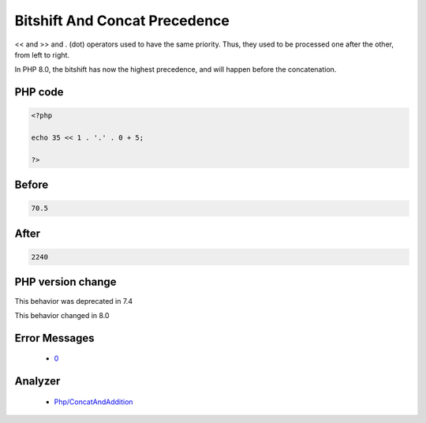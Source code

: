 .. _`bitshift-and-concat-precedence`:

Bitshift And Concat Precedence
==============================
.. meta::
	:description:
		Bitshift And Concat Precedence: << and >> and .
	:twitter:card: summary_large_image
	:twitter:site: @exakat
	:twitter:title: Bitshift And Concat Precedence
	:twitter:description: Bitshift And Concat Precedence: << and >> and 
	:twitter:creator: @exakat
	:twitter:image:src: https://php-changed-behaviors.readthedocs.io/en/latest/_static/logo.png
	:og:image: https://php-changed-behaviors.readthedocs.io/en/latest/_static/logo.png
	:og:title: Bitshift And Concat Precedence
	:og:type: article
	:og:description: << and >> and 
	:og:url: https://php-tips.readthedocs.io/en/latest/tips/bitshiftConcatPrecedence.html
	:og:locale: en

<< and >> and . (dot) operators used to have the same priority. Thus, they used to be processed one after the other, from left to right. 



In PHP 8.0, the bitshift has now the highest precedence, and will happen before the concatenation.

PHP code
________
.. code-block:: php

   <?php
   
   echo 35 << 1 . '.' . 0 + 5;
   
   ?>

Before
______
.. code-block:: output

   70.5

After
______
.. code-block:: output

   2240


PHP version change
__________________
This behavior was deprecated in 7.4

This behavior changed in 8.0


Error Messages
______________

  + `0 <https://php-errors.readthedocs.io/en/latest/messages/.html>`_


Analyzer
_________

  + `Php/ConcatAndAddition <https://exakat.readthedocs.io/en/latest/Reference/Rules/Php/ConcatAndAddition.html>`_



